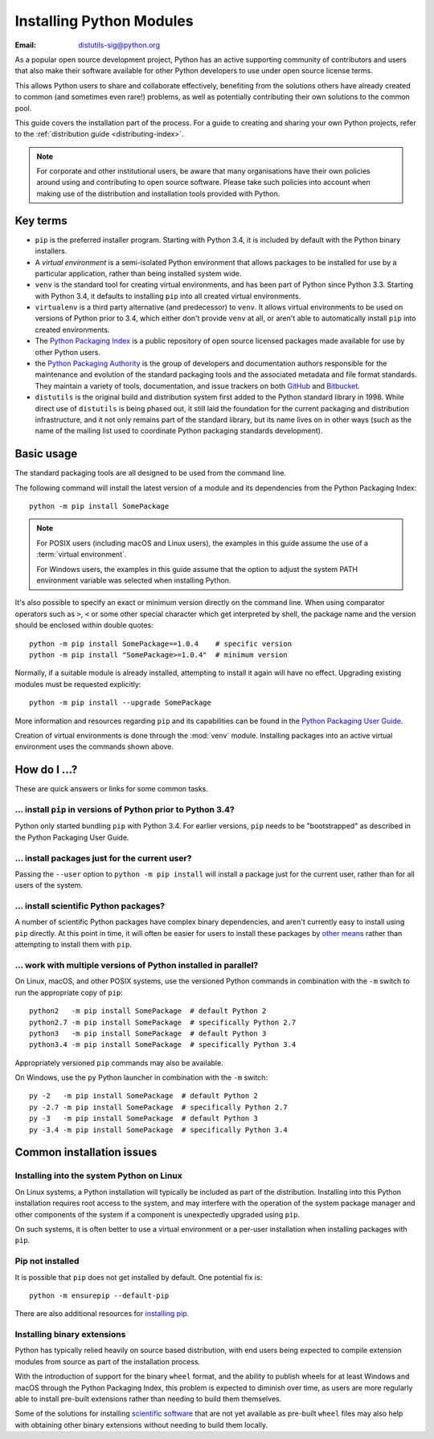 .. highlight:: none

.. _installing-index:

*************************
Installing Python Modules
*************************

:Email: distutils-sig@python.org

As a popular open source development project, Python has an active
supporting community of contributors and users that also make their software
available for other Python developers to use under open source license terms.

This allows Python users to share and collaborate effectively, benefiting
from the solutions others have already created to common (and sometimes
even rare!) problems, as well as potentially contributing their own
solutions to the common pool.

This guide covers the installation part of the process. For a guide to
creating and sharing your own Python projects, refer to the
:ref:`distribution guide <distributing-index>`.

.. note::

   For corporate and other institutional users, be aware that many
   organisations have their own policies around using and contributing to
   open source software. Please take such policies into account when making
   use of the distribution and installation tools provided with Python.


Key terms
=========

* ``pip`` is the preferred installer program. Starting with Python 3.4, it
  is included by default with the Python binary installers.
* A *virtual environment* is a semi-isolated Python environment that allows
  packages to be installed for use by a particular application, rather than
  being installed system wide.
* ``venv`` is the standard tool for creating virtual environments, and has
  been part of Python since Python 3.3. Starting with Python 3.4, it
  defaults to installing ``pip`` into all created virtual environments.
* ``virtualenv`` is a third party alternative (and predecessor) to
  ``venv``. It allows virtual environments to be used on versions of
  Python prior to 3.4, which either don't provide ``venv`` at all, or
  aren't able to automatically install ``pip`` into created environments.
* The `Python Packaging Index <https://pypi.org>`__ is a public
  repository of open source licensed packages made available for use by
  other Python users.
* the `Python Packaging Authority
  <https://www.pypa.io/>`__ is the group of
  developers and documentation authors responsible for the maintenance and
  evolution of the standard packaging tools and the associated metadata and
  file format standards. They maintain a variety of tools, documentation,
  and issue trackers on both `GitHub <https://github.com/pypa>`__ and
  `Bitbucket <https://bitbucket.org/pypa/>`__.
* ``distutils`` is the original build and distribution system first added to
  the Python standard library in 1998. While direct use of ``distutils`` is
  being phased out, it still laid the foundation for the current packaging
  and distribution infrastructure, and it not only remains part of the
  standard library, but its name lives on in other ways (such as the name
  of the mailing list used to coordinate Python packaging standards
  development).

.. versionchanged:: 3.5
   The use of ``venv`` is now recommended for creating virtual environments.

.. seealso::

   `Python Packaging User Guide: Creating and using virtual environments
   <https://packaging.python.org/installing/#creating-virtual-environments>`__


Basic usage
===========

The standard packaging tools are all designed to be used from the command
line.

The following command will install the latest version of a module and its
dependencies from the Python Packaging Index::

    python -m pip install SomePackage

.. note::

   For POSIX users (including macOS and Linux users), the examples in
   this guide assume the use of a :term:`virtual environment`.

   For Windows users, the examples in this guide assume that the option to
   adjust the system PATH environment variable was selected when installing
   Python.

It's also possible to specify an exact or minimum version directly on the
command line. When using comparator operators such as ``>``, ``<`` or some other
special character which get interpreted by shell, the package name and the
version should be enclosed within double quotes::

    python -m pip install SomePackage==1.0.4    # specific version
    python -m pip install "SomePackage>=1.0.4"  # minimum version

Normally, if a suitable module is already installed, attempting to install
it again will have no effect. Upgrading existing modules must be requested
explicitly::

    python -m pip install --upgrade SomePackage

More information and resources regarding ``pip`` and its capabilities can be
found in the `Python Packaging User Guide <https://packaging.python.org>`__.

Creation of virtual environments is done through the :mod:`venv` module.
Installing packages into an active virtual environment uses the commands shown
above.

.. seealso::

    `Python Packaging User Guide: Installing Python Distribution Packages
    <https://packaging.python.org/installing/>`__


How do I ...?
=============

These are quick answers or links for some common tasks.

... install ``pip`` in versions of Python prior to Python 3.4?
--------------------------------------------------------------

Python only started bundling ``pip`` with Python 3.4. For earlier versions,
``pip`` needs to be "bootstrapped" as described in the Python Packaging
User Guide.

.. seealso::

   `Python Packaging User Guide: Requirements for Installing Packages
   <https://packaging.python.org/installing/#requirements-for-installing-packages>`__


.. installing-per-user-installation:

... install packages just for the current user?
-----------------------------------------------

Passing the ``--user`` option to ``python -m pip install`` will install a
package just for the current user, rather than for all users of the system.


... install scientific Python packages?
---------------------------------------

A number of scientific Python packages have complex binary dependencies, and
aren't currently easy to install using ``pip`` directly. At this point in
time, it will often be easier for users to install these packages by
`other means <https://packaging.python.org/science/>`__
rather than attempting to install them with ``pip``.

.. seealso::

   `Python Packaging User Guide: Installing Scientific Packages
   <https://packaging.python.org/science/>`__


... work with multiple versions of Python installed in parallel?
----------------------------------------------------------------

On Linux, macOS, and other POSIX systems, use the versioned Python commands
in combination with the ``-m`` switch to run the appropriate copy of
``pip``::

   python2   -m pip install SomePackage  # default Python 2
   python2.7 -m pip install SomePackage  # specifically Python 2.7
   python3   -m pip install SomePackage  # default Python 3
   python3.4 -m pip install SomePackage  # specifically Python 3.4

Appropriately versioned ``pip`` commands may also be available.

On Windows, use the ``py`` Python launcher in combination with the ``-m``
switch::

   py -2   -m pip install SomePackage  # default Python 2
   py -2.7 -m pip install SomePackage  # specifically Python 2.7
   py -3   -m pip install SomePackage  # default Python 3
   py -3.4 -m pip install SomePackage  # specifically Python 3.4

.. other questions:

   Once the Development & Deployment part of PPUG is fleshed out, some of
   those sections should be linked from new questions here (most notably,
   we should have a question about avoiding depending on PyPI that links to
   https://packaging.python.org/en/latest/mirrors/)


Common installation issues
==========================

Installing into the system Python on Linux
------------------------------------------

On Linux systems, a Python installation will typically be included as part
of the distribution. Installing into this Python installation requires
root access to the system, and may interfere with the operation of the
system package manager and other components of the system if a component
is unexpectedly upgraded using ``pip``.

On such systems, it is often better to use a virtual environment or a
per-user installation when installing packages with ``pip``.


Pip not installed
-----------------

It is possible that ``pip`` does not get installed by default. One potential fix is::

    python -m ensurepip --default-pip

There are also additional resources for `installing pip.
<https://packaging.python.org/tutorials/installing-packages/#install-pip-setuptools-and-wheel>`__


Installing binary extensions
----------------------------

Python has typically relied heavily on source based distribution, with end
users being expected to compile extension modules from source as part of
the installation process.

With the introduction of support for the binary ``wheel`` format, and the
ability to publish wheels for at least Windows and macOS through the
Python Packaging Index, this problem is expected to diminish over time,
as users are more regularly able to install pre-built extensions rather
than needing to build them themselves.

Some of the solutions for installing `scientific software
<https://packaging.python.org/science/>`__
that are not yet available as pre-built ``wheel`` files may also help with
obtaining other binary extensions without needing to build them locally.

.. seealso::

   `Python Packaging User Guide: Binary Extensions
   <https://packaging.python.org/extensions/>`__
